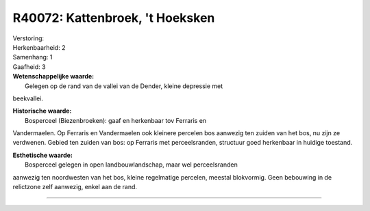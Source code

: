 R40072: Kattenbroek, 't Hoeksken
================================

| Verstoring:

| Herkenbaarheid: 2

| Samenhang: 1

| Gaafheid: 3

| **Wetenschappelijke waarde:**
|  Gelegen op de rand van de vallei van de Dender, kleine depressie met
beekvallei.

| **Historische waarde:**
|  Bosperceel (Biezenbroeken): gaaf en herkenbaar tov Ferraris en
Vandermaelen. Op Ferraris en Vandermaelen ook kleinere percelen bos
aanwezig ten zuiden van het bos, nu zijn ze verdwenen. Gebied ten zuiden
van bos: op Ferraris met perceelsranden, structuur goed herkenbaar in
huidige toestand.

| **Esthetische waarde:**
|  Bosperceel gelegen in open landbouwlandschap, maar wel perceelsranden
aanwezig ten noordwesten van het bos, kleine regelmatige percelen,
meestal blokvormig. Geen bebouwing in de relictzone zelf aanwezig, enkel
aan de rand.

--------------


